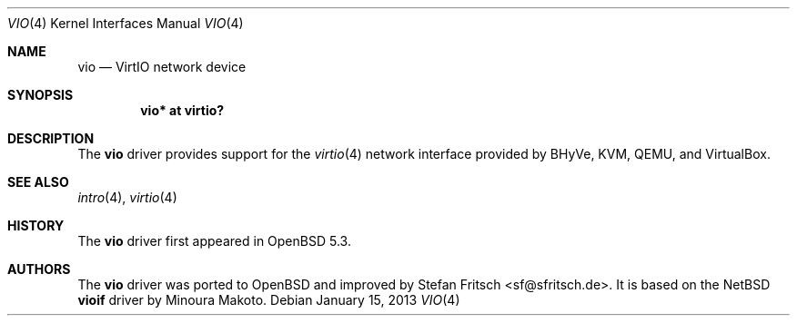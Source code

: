 .\"     $OpenBSD: vio.4,v 1.6 2013/01/15 11:58:46 jmc Exp $
.\"
.\" Copyright (c) 2012 Stefan Fritsch <sf@sfritsch.de>
.\"
.\" Permission to use, copy, modify, and distribute this software for any
.\" purpose with or without fee is hereby granted, provided that the above
.\" copyright notice and this permission notice appear in all copies.
.\"
.\" THE SOFTWARE IS PROVIDED "AS IS" AND THE AUTHOR DISCLAIMS ALL WARRANTIES
.\" WITH REGARD TO THIS SOFTWARE INCLUDING ALL IMPLIED WARRANTIES OF
.\" MERCHANTABILITY AND FITNESS. IN NO EVENT SHALL THE AUTHOR BE LIABLE FOR
.\" ANY SPECIAL, DIRECT, INDIRECT, OR CONSEQUENTIAL DAMAGES OR ANY DAMAGES
.\" WHATSOEVER RESULTING FROM LOSS OF USE, DATA OR PROFITS, WHETHER IN AN
.\" ACTION OF CONTRACT, NEGLIGENCE OR OTHER TORTIOUS ACTION, ARISING OUT OF
.\" OR IN CONNECTION WITH THE USE OR PERFORMANCE OF THIS SOFTWARE.
.\"
.Dd $Mdocdate: January 15 2013 $
.Dt VIO 4
.Os
.Sh NAME
.Nm vio
.Nd VirtIO network device
.Sh SYNOPSIS
.Cd "vio* at virtio?"
.Sh DESCRIPTION
The
.Nm
driver provides support for the
.Xr virtio 4
network interface provided by BHyVe, KVM, QEMU, and VirtualBox.
.Sh SEE ALSO
.Xr intro 4 ,
.Xr virtio 4
.Sh HISTORY
The
.Nm
driver first appeared in
.Ox 5.3 .
.Sh AUTHORS
.An -nosplit
The
.Nm
driver was ported to
.Ox
and improved by
.An Stefan Fritsch Aq sf@sfritsch.de .
It is based on the
.Nx
.Nm vioif
driver by
.An Minoura Makoto .
